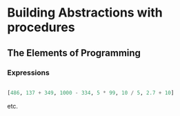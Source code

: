#+STARTUP: overview
#+STARTUP: indent

* Building Abstractions with procedures
** The Elements of Programming
*** Expressions

#+BEGIN_SRC haskell

  [486, 137 + 349, 1000 - 334, 5 * 99, 10 / 5, 2.7 + 10]

#+END_SRC

#+RESULTS:
| 486.0 | 486.0 | 666.0 | 495.0 | 2.0 |

etc.
